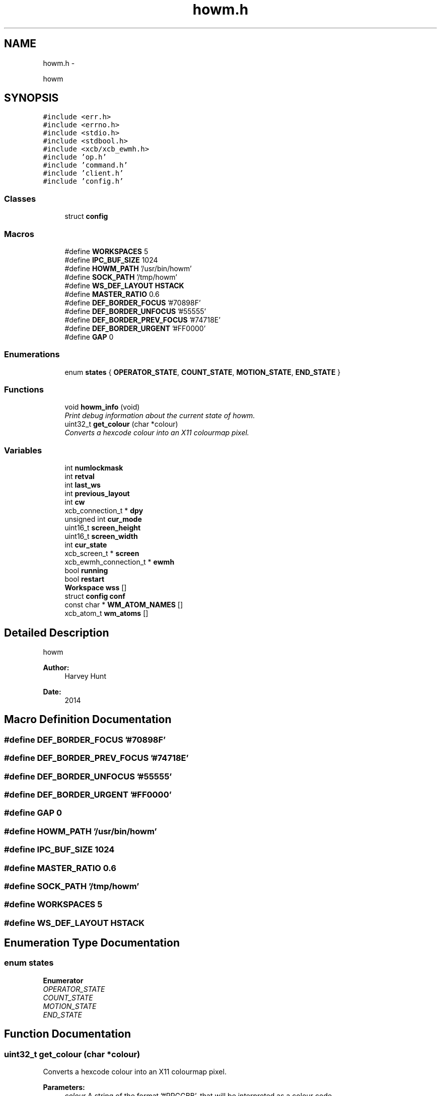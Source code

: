 .TH "howm.h" 3 "Sun Nov 30 2014" "howm" \" -*- nroff -*-
.ad l
.nh
.SH NAME
howm.h \- 
.PP
howm  

.SH SYNOPSIS
.br
.PP
\fC#include <err\&.h>\fP
.br
\fC#include <errno\&.h>\fP
.br
\fC#include <stdio\&.h>\fP
.br
\fC#include <stdbool\&.h>\fP
.br
\fC#include <xcb/xcb_ewmh\&.h>\fP
.br
\fC#include 'op\&.h'\fP
.br
\fC#include 'command\&.h'\fP
.br
\fC#include 'client\&.h'\fP
.br
\fC#include 'config\&.h'\fP
.br

.SS "Classes"

.in +1c
.ti -1c
.RI "struct \fBconfig\fP"
.br
.in -1c
.SS "Macros"

.in +1c
.ti -1c
.RI "#define \fBWORKSPACES\fP   5"
.br
.ti -1c
.RI "#define \fBIPC_BUF_SIZE\fP   1024"
.br
.ti -1c
.RI "#define \fBHOWM_PATH\fP   '/usr/bin/howm'"
.br
.ti -1c
.RI "#define \fBSOCK_PATH\fP   '/tmp/howm'"
.br
.ti -1c
.RI "#define \fBWS_DEF_LAYOUT\fP   \fBHSTACK\fP"
.br
.ti -1c
.RI "#define \fBMASTER_RATIO\fP   0\&.6"
.br
.ti -1c
.RI "#define \fBDEF_BORDER_FOCUS\fP   '#70898F'"
.br
.ti -1c
.RI "#define \fBDEF_BORDER_UNFOCUS\fP   '#55555'"
.br
.ti -1c
.RI "#define \fBDEF_BORDER_PREV_FOCUS\fP   '#74718E'"
.br
.ti -1c
.RI "#define \fBDEF_BORDER_URGENT\fP   '#FF0000'"
.br
.ti -1c
.RI "#define \fBGAP\fP   0"
.br
.in -1c
.SS "Enumerations"

.in +1c
.ti -1c
.RI "enum \fBstates\fP { \fBOPERATOR_STATE\fP, \fBCOUNT_STATE\fP, \fBMOTION_STATE\fP, \fBEND_STATE\fP }"
.br
.in -1c
.SS "Functions"

.in +1c
.ti -1c
.RI "void \fBhowm_info\fP (void)"
.br
.RI "\fIPrint debug information about the current state of howm\&. \fP"
.ti -1c
.RI "uint32_t \fBget_colour\fP (char *colour)"
.br
.RI "\fIConverts a hexcode colour into an X11 colourmap pixel\&. \fP"
.in -1c
.SS "Variables"

.in +1c
.ti -1c
.RI "int \fBnumlockmask\fP"
.br
.ti -1c
.RI "int \fBretval\fP"
.br
.ti -1c
.RI "int \fBlast_ws\fP"
.br
.ti -1c
.RI "int \fBprevious_layout\fP"
.br
.ti -1c
.RI "int \fBcw\fP"
.br
.ti -1c
.RI "xcb_connection_t * \fBdpy\fP"
.br
.ti -1c
.RI "unsigned int \fBcur_mode\fP"
.br
.ti -1c
.RI "uint16_t \fBscreen_height\fP"
.br
.ti -1c
.RI "uint16_t \fBscreen_width\fP"
.br
.ti -1c
.RI "int \fBcur_state\fP"
.br
.ti -1c
.RI "xcb_screen_t * \fBscreen\fP"
.br
.ti -1c
.RI "xcb_ewmh_connection_t * \fBewmh\fP"
.br
.ti -1c
.RI "bool \fBrunning\fP"
.br
.ti -1c
.RI "bool \fBrestart\fP"
.br
.ti -1c
.RI "\fBWorkspace\fP \fBwss\fP []"
.br
.ti -1c
.RI "struct \fBconfig\fP \fBconf\fP"
.br
.ti -1c
.RI "const char * \fBWM_ATOM_NAMES\fP []"
.br
.ti -1c
.RI "xcb_atom_t \fBwm_atoms\fP []"
.br
.in -1c
.SH "Detailed Description"
.PP 
howm 


.PP
\fBAuthor:\fP
.RS 4
Harvey Hunt
.RE
.PP
\fBDate:\fP
.RS 4
2014 
.RE
.PP

.SH "Macro Definition Documentation"
.PP 
.SS "#define DEF_BORDER_FOCUS   '#70898F'"

.SS "#define DEF_BORDER_PREV_FOCUS   '#74718E'"

.SS "#define DEF_BORDER_UNFOCUS   '#55555'"

.SS "#define DEF_BORDER_URGENT   '#FF0000'"

.SS "#define GAP   0"

.SS "#define HOWM_PATH   '/usr/bin/howm'"

.SS "#define IPC_BUF_SIZE   1024"

.SS "#define MASTER_RATIO   0\&.6"

.SS "#define SOCK_PATH   '/tmp/howm'"

.SS "#define WORKSPACES   5"

.SS "#define WS_DEF_LAYOUT   \fBHSTACK\fP"

.SH "Enumeration Type Documentation"
.PP 
.SS "enum \fBstates\fP"

.PP
\fBEnumerator\fP
.in +1c
.TP
\fB\fIOPERATOR_STATE \fP\fP
.TP
\fB\fICOUNT_STATE \fP\fP
.TP
\fB\fIMOTION_STATE \fP\fP
.TP
\fB\fIEND_STATE \fP\fP
.SH "Function Documentation"
.PP 
.SS "uint32_t get_colour (char *colour)"

.PP
Converts a hexcode colour into an X11 colourmap pixel\&. 
.PP
\fBParameters:\fP
.RS 4
\fIcolour\fP A string of the format '#RRGGBB', that will be interpreted as a colour code\&.
.RE
.PP
\fBReturns:\fP
.RS 4
An X11 colourmap pixel\&. 
.RE
.PP

.SS "void howm_info (void)"

.PP
Print debug information about the current state of howm\&. This can be parsed by programs such as scripts that will pipe their input into a status bar\&. 
.SH "Variable Documentation"
.PP 
.SS "struct \fBconfig\fP conf"

.SS "unsigned int cur_mode"

.SS "int cur_state"

.SS "int cw"

.SS "xcb_connection_t* dpy"

.SS "xcb_ewmh_connection_t* ewmh"

.SS "int last_ws"

.SS "int numlockmask"

.SS "int previous_layout"

.SS "bool restart"

.SS "int retval"

.SS "bool running"

.SS "xcb_screen_t* screen"

.SS "uint16_t screen_height"

.SS "uint16_t screen_width"

.SS "const char* WM_ATOM_NAMES[]"

.SS "xcb_atom_t wm_atoms[]"

.SS "\fBWorkspace\fP wss[]"

.SH "Author"
.PP 
Generated automatically by Doxygen for howm from the source code\&.
